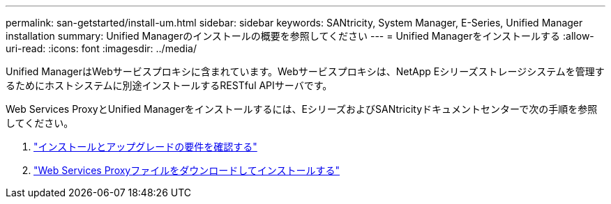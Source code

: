 ---
permalink: san-getstarted/install-um.html 
sidebar: sidebar 
keywords: SANtricity, System Manager, E-Series, Unified Manager installation 
summary: Unified Managerのインストールの概要を参照してください 
---
= Unified Managerをインストールする
:allow-uri-read: 
:icons: font
:imagesdir: ../media/


[role="lead"]
Unified ManagerはWebサービスプロキシに含まれています。Webサービスプロキシは、NetApp Eシリーズストレージシステムを管理するためにホストシステムに別途インストールするRESTful APIサーバです。

Web Services ProxyとUnified Managerをインストールするには、EシリーズおよびSANtricityドキュメントセンターで次の手順を参照してください。

. https://docs.netapp.com/us-en/e-series/web-services-proxy/install-reqs-task.html["インストールとアップグレードの要件を確認する"^]
. https://docs.netapp.com/us-en/e-series/web-services-proxy/install-wsp-task.html["Web Services Proxyファイルをダウンロードしてインストールする"^]


